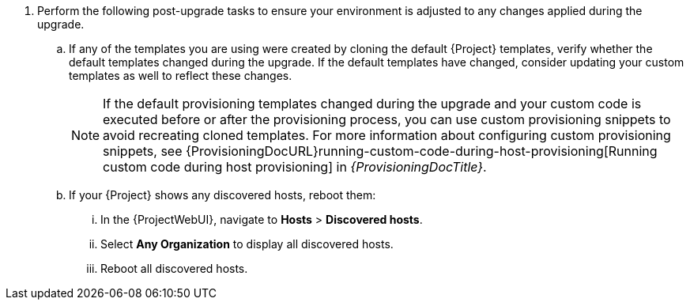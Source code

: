 . Perform the following post-upgrade tasks to ensure your environment is adjusted to any changes applied during the upgrade.
.. If any of the templates you are using were created by cloning the default {Project} templates, verify whether the default templates changed during the upgrade.
If the default templates have changed, consider updating your custom templates as well to reflect these changes.
+
[NOTE]
====
If the default provisioning templates changed during the upgrade and your custom code is executed before or after the provisioning process, you can use custom provisioning snippets to avoid recreating cloned templates.
For more information about configuring custom provisioning snippets, see {ProvisioningDocURL}running-custom-code-during-host-provisioning[Running custom code during host provisioning] in _{ProvisioningDocTitle}_.
====
.. If your {Project} shows any discovered hosts, reboot them:
... In the {ProjectWebUI}, navigate to *Hosts* > *Discovered hosts*.
... Select *Any Organization* to display all discovered hosts.
... Reboot all discovered hosts.

